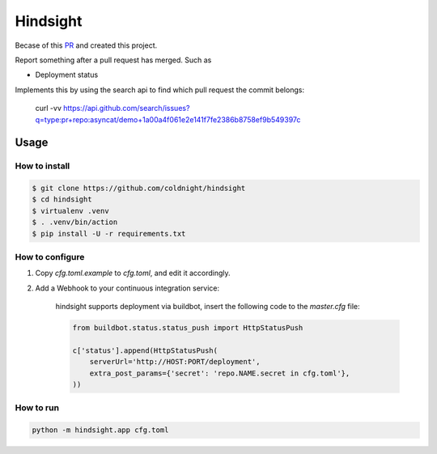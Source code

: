 Hindsight
=========

Becase of this `PR <https://github.com/servo/homu/pull/96>`_ and created this project.

Report something after a pull request has merged. Such as

- Deployment status


Implements this by using the search api to find which pull request the commit belongs:

    curl -vv https://api.github.com/search/issues?q=type:pr+repo:asyncat/demo+1a00a4f061e2e141f7fe2386b8758ef9b549397c


Usage
------

How to install
^^^^^^^^^^^^^^

.. code:: shell

    $ git clone https://github.com/coldnight/hindsight
    $ cd hindsight
    $ virtualenv .venv
    $ . .venv/bin/action
    $ pip install -U -r requirements.txt


How to configure
^^^^^^^^^^^^^^^^

1. Copy `cfg.toml.example` to `cfg.toml`, and edit it accordingly.

2. Add a Webhook to your continuous integration service:

    hindsight supports deployment via buildbot, insert the following code to the `master.cfg` file:

    .. code:: python

        from buildbot.status.status_push import HttpStatusPush

        c['status'].append(HttpStatusPush(
            serverUrl='http://HOST:PORT/deployment',
            extra_post_params={'secret': 'repo.NAME.secret in cfg.toml'},
        ))



How to run
^^^^^^^^^^

.. code:: shell

    python -m hindsight.app cfg.toml
